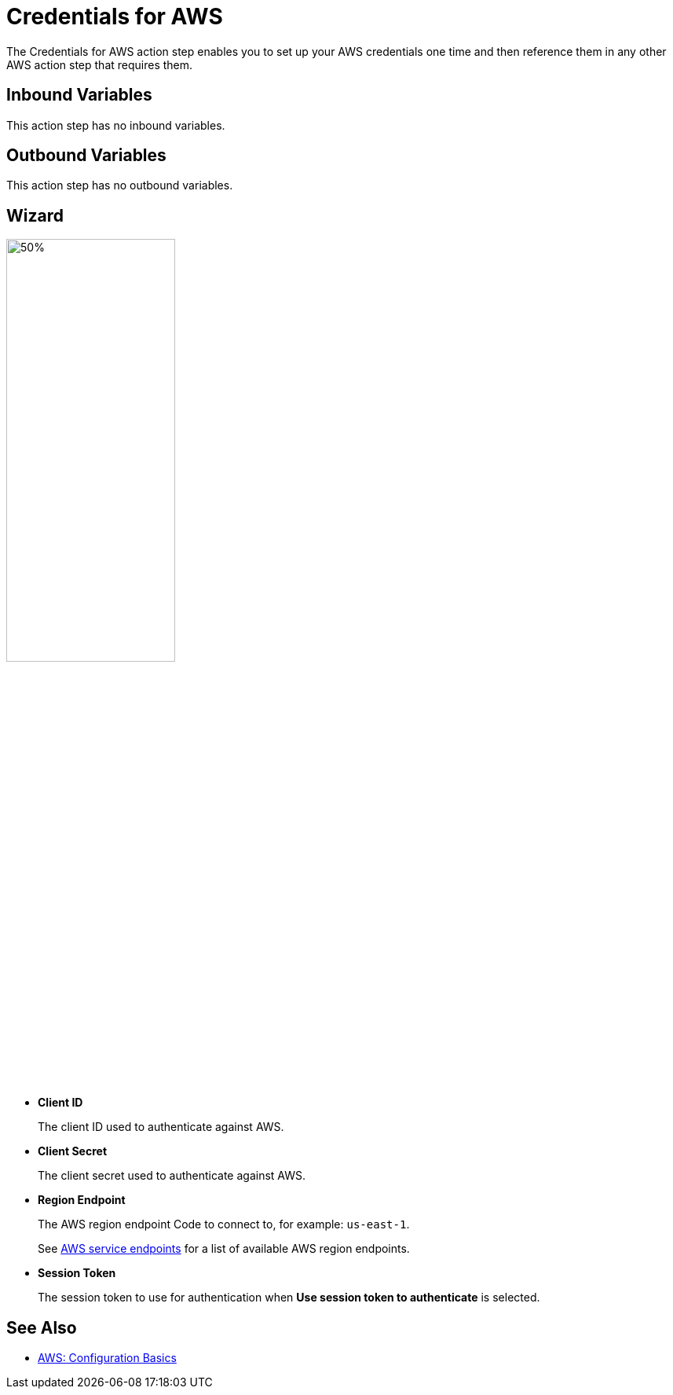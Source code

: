 

= Credentials for AWS

The Credentials for AWS action step enables you to set up your AWS credentials one time and then reference them in any other AWS action step that requires them.

== Inbound Variables

This action step has no inbound variables.

== Outbound Variables

This action step has no outbound variables.

== Wizard

image:credentials-with-aws-wizard.png[50%,50%]

* *Client ID*
+
The client ID used to authenticate against AWS.
* *Client Secret*
+
The client secret used to authenticate against AWS.
* *Region Endpoint*
+
The AWS region endpoint Code to connect to, for example: `us-east-1`.
+
See https://docs.aws.amazon.com/general/latest/gr/rande.html[AWS service endpoints^] for a list of available AWS region endpoints.
* *Session Token*
+
The session token to use for authentication when *Use session token to authenticate* is selected.

== See Also

* https://docs.aws.amazon.com/cli/latest/userguide/cli-configure-quickstart.html[AWS: Configuration Basics^]
